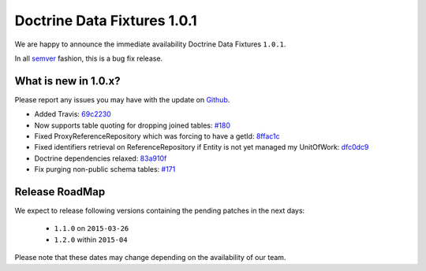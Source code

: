 Doctrine Data Fixtures 1.0.1
============================================

We are happy to announce the immediate availability Doctrine Data Fixtures ``1.0.1``.

In all `semver <http://semver.org/>`_ fashion, this is a bug fix release.

What is new in 1.0.x?
~~~~~~~~~~~~~~~~~~~~~

Please report any issues you may have with the update on 
`Github <https://github.com/doctrine/data-fixtures/issues>`_.

- Added Travis: `69c2230 <https://github.com/doctrine/data-fixtures/commit/69c2230dd15413cac013626729c30923632cf313>`_
- Now supports table quoting for dropping joined tables: `#180 <https://github.com/doctrine/data-fixtures/pull/180>`_
- Fixed ProxyReferenceRepository which was forcing to have a getId: `8ffac1c <https://github.com/doctrine/data-fixtures/commit/8ffac1c63f34124f693b93889fa32f4036eb241b>`_
- Fixed identifiers retrieval on ReferenceRepository if Entity is not yet managed my UnitOfWork: `dfc0dc9 <https://github.com/doctrine/data-fixtures/commit/dfc0dc9a3f6258c878768218fe49cc092ea8a8d1>`_
- Doctrine dependencies relaxed: `83a910f <https://github.com/doctrine/data-fixtures/commit/83a910f62b01715f3ed7317f5a4996417a698177>`_
- Fix purging non-public schema tables: `#171 <https://github.com/doctrine/data-fixtures/pull/171>`_

Release RoadMap
~~~~~~~~~~~~~~~

We expect to release following versions containing the pending patches in the next days:

 - ``1.1.0`` on ``2015-03-26``
 - ``1.2.0`` within ``2015-04``

Please note that these dates may change depending on the availability of our team.


.. author:: Sebastien Lavoie
.. categories:: none
.. tags:: none
.. comments::